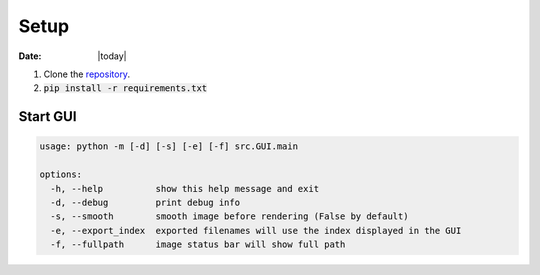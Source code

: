 #####
Setup
#####

:Date: |today|

1. Clone the `repository <https://github.com/COMP523TeamD/HeadCircumferenceTool>`_.
2. :code:`pip install -r requirements.txt`

Start GUI
#########

.. code-block:: text

    usage: python -m [-d] [-s] [-e] [-f] src.GUI.main
    
    options:
      -h, --help          show this help message and exit
      -d, --debug         print debug info
      -s, --smooth        smooth image before rendering (False by default)
      -e, --export_index  exported filenames will use the index displayed in the GUI
      -f, --fullpath      image status bar will show full path
